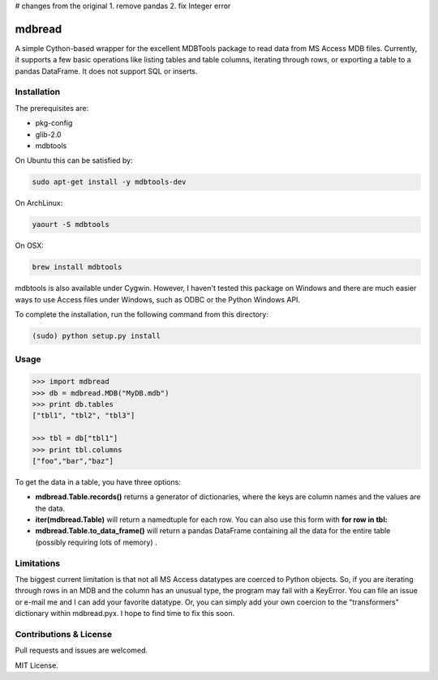 # changes from the original
1. remove pandas
2. fix Integer error


========
mdbread
========

A simple Cython-based wrapper for the excellent MDBTools package to read data from MS Access MDB files. Currently, it supports a few basic operations like listing tables and table columns, iterating through rows, or exporting a table to a pandas DataFrame. It does not support SQL or inserts.

Installation
============

The prerequisites are:

- pkg-config
- glib-2.0
- mdbtools

On Ubuntu this can be satisfied by:

.. code-block:: bash

    sudo apt-get install -y mdbtools-dev

On ArchLinux:

.. code-block:: bash

    yaourt -S mdbtools

On OSX:

.. code-block:: bash

    brew install mdbtools

mdbtools is also available under Cygwin. However, I haven't tested this package on Windows and there are much easier ways to use Access files under Windows, such as ODBC or the Python Windows API.

To complete the installation, run the following command from this directory:

.. code-block:: bash

    (sudo) python setup.py install

Usage
=====

.. code-block:: python

    >>> import mdbread
    >>> db = mdbread.MDB("MyDB.mdb")
    >>> print db.tables
    ["tbl1", "tbl2", "tbl3"]

    >>> tbl = db["tbl1"]
    >>> print tbl.columns
    ["foo","bar","baz"]


To get the data in a table, you have three options:

- **mdbread.Table.records()** returns a generator of dictionaries, where the keys are column names and the values are the data.
- **iter(mdbread.Table)** will return a namedtuple for each row. You can also use this form with **for row in tbl:**
- **mdbread.Table.to_data_frame()** will return a pandas DataFrame containing all the data for the entire table (possibly requiring lots of memory) .

Limitations
===========

The biggest current limitation is that not all MS Access datatypes are coerced to Python objects. So, if you are iterating through rows in an MDB and the column has an unusual type, the program may fail with a KeyError. You can file an issue or e-mail me and I can add your favorite datatype. Or, you can simply add your own coercion to the "transformers" dictionary within mdbread.pyx. I hope to find time to fix this soon.

Contributions & License
=======================

Pull requests and issues are welcomed.

MIT License.
